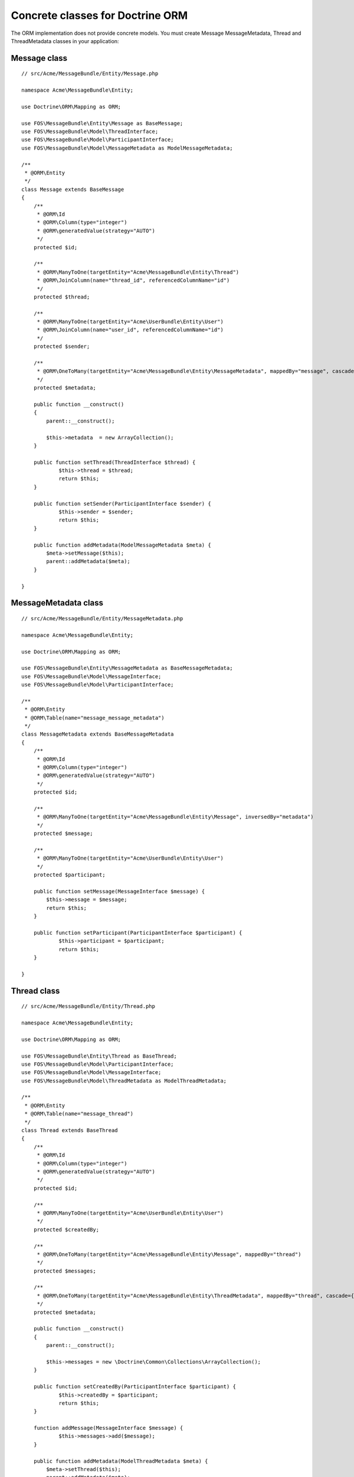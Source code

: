 Concrete classes for Doctrine ORM
=================================

The ORM implementation does not provide concrete models. You must create Message
MessageMetadata, Thread and ThreadMetadata classes in your application::

Message class
-------------

::

    // src/Acme/MessageBundle/Entity/Message.php

    namespace Acme\MessageBundle\Entity;

    use Doctrine\ORM\Mapping as ORM;

    use FOS\MessageBundle\Entity\Message as BaseMessage;
    use FOS\MessageBundle\Model\ThreadInterface;
    use FOS\MessageBundle\Model\ParticipantInterface;
    use FOS\MessageBundle\Model\MessageMetadata as ModelMessageMetadata;

    /**
     * @ORM\Entity
     */
    class Message extends BaseMessage
    {
        /**
         * @ORM\Id
         * @ORM\Column(type="integer")
         * @ORM\generatedValue(strategy="AUTO")
         */
        protected $id;

        /**
         * @ORM\ManyToOne(targetEntity="Acme\MessageBundle\Entity\Thread")
         * @ORM\JoinColumn(name="thread_id", referencedColumnName="id")
         */
        protected $thread;

        /**
         * @ORM\ManyToOne(targetEntity="Acme\UserBundle\Entity\User")
         * @ORM\JoinColumn(name="user_id", referencedColumnName="id")
         */
        protected $sender;

        /**
         * @ORM\OneToMany(targetEntity="Acme\MessageBundle\Entity\MessageMetadata", mappedBy="message", cascade={"all"})
         */
        protected $metadata;

        public function __construct()
        {
            parent::__construct();

            $this->metadata  = new ArrayCollection();
        }

        public function setThread(ThreadInterface $thread) {
    		$this->thread = $thread;
    		return $this;
    	}
    
    	public function setSender(ParticipantInterface $sender) {
    		$this->sender = $sender;
    		return $this;
    	}
    
    	public function addMetadata(ModelMessageMetadata $meta) {
    	    $meta->setMessage($this);
    	    parent::addMetadata($meta);
    	}

    }

MessageMetadata class
---------------------

::

    // src/Acme/MessageBundle/Entity/MessageMetadata.php

    namespace Acme\MessageBundle\Entity;

    use Doctrine\ORM\Mapping as ORM;

    use FOS\MessageBundle\Entity\MessageMetadata as BaseMessageMetadata;
    use FOS\MessageBundle\Model\MessageInterface;
    use FOS\MessageBundle\Model\ParticipantInterface;

    /**
     * @ORM\Entity
     * @ORM\Table(name="message_message_metadata")
     */
    class MessageMetadata extends BaseMessageMetadata
    {
        /**
         * @ORM\Id
         * @ORM\Column(type="integer")
         * @ORM\generatedValue(strategy="AUTO")
         */
        protected $id;

        /**
         * @ORM\ManyToOne(targetEntity="Acme\MessageBundle\Entity\Message", inversedBy="metadata")
         */
        protected $message;

        /**
         * @ORM\ManyToOne(targetEntity="Acme\UserBundle\Entity\User")
         */
        protected $participant;

        public function setMessage(MessageInterface $message) {
    	    $this->message = $message;
    	    return $this;
    	}
    
    	public function setParticipant(ParticipantInterface $participant) {
    		$this->participant = $participant;
    		return $this;
    	}

    }

Thread class
------------

::

    // src/Acme/MessageBundle/Entity/Thread.php

    namespace Acme\MessageBundle\Entity;

    use Doctrine\ORM\Mapping as ORM;

    use FOS\MessageBundle\Entity\Thread as BaseThread;
    use FOS\MessageBundle\Model\ParticipantInterface;
    use FOS\MessageBundle\Model\MessageInterface;
    use FOS\MessageBundle\Model\ThreadMetadata as ModelThreadMetadata;

    /**
     * @ORM\Entity
     * @ORM\Table(name="message_thread")
     */
    class Thread extends BaseThread
    {
        /**
         * @ORM\Id
         * @ORM\Column(type="integer")
         * @ORM\generatedValue(strategy="AUTO")
         */
        protected $id;

        /**
         * @ORM\ManyToOne(targetEntity="Acme\UserBundle\Entity\User")
         */
        protected $createdBy;

        /**
         * @ORM\OneToMany(targetEntity="Acme\MessageBundle\Entity\Message", mappedBy="thread")
         */
        protected $messages;

        /**
         * @ORM\OneToMany(targetEntity="Acme\MessageBundle\Entity\ThreadMetadata", mappedBy="thread", cascade={"all"})
         */
        protected $metadata;

        public function __construct()
        {
            parent::__construct();

            $this->messages = new \Doctrine\Common\Collections\ArrayCollection();
        }

        public function setCreatedBy(ParticipantInterface $participant) {
    		$this->createdBy = $participant;
    		return $this;
    	}
    
    	function addMessage(MessageInterface $message) {
    		$this->messages->add($message);
    	}
    
    	public function addMetadata(ModelThreadMetadata $meta) {
    	    $meta->setThread($this);
    	    parent::addMetadata($meta);
    	}

    }

ThreadMetadata class
--------------------

::

    // src/Acme/MessageBundle/Entity/ThreadMetadata.php

    namespace Acme\MessageBundle\Entity;

    use Doctrine\ORM\Mapping as ORM;

    use FOS\MessageBundle\Entity\ThreadMetadata as BaseThreadMetadata;
    use FOS\MessageBundle\Model\ThreadInterface;
    use FOS\MessageBundle\Model\ParticipantInterface;

    /**
     * @ORM\Entity
     * @ORM\Table(name="message_thread_metadata")
     */
    class ThreadMetadata extends BaseThreadMetadata
    {
        /**
         * @ORM\Id
         * @ORM\Column(type="integer")
         * @ORM\generatedValue(strategy="AUTO")
         */
        protected $id;

        /**
         * @ORM\ManyToOne(targetEntity="Acme\MessageBundle\Entity\Thread", inversedBy="metadata")
         */
        protected $thread;

        /**
         * @ORM\ManyToOne(targetEntity="Acme\UserBundle\Entity\User")
         */
        protected $participant;

        public function setThread(ThreadInterface $thread) {
    	    $this->thread = $thread;
    	}
    
    	public function setParticipant(ParticipantInterface $participant) {
    	    $this->participant = $participant;
    	    return $this;
    	}

    }

Configure your application::

    # app/config/config.yml

    fos_message:
        db_driver: orm
        thread_class: Acme\MessageBundle\Entity\Thread
        message_class: Acme\MessageBundle\Entity\Message